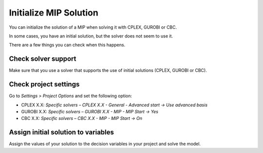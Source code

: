 Initialize MIP Solution
=========================
.. meta::
  :description: What to do when your MIP solver does not use initial solution.

You can initialize the solution of a MIP when solving it with CPLEX, GUROBI or CBC.

In some cases, you have an initial solution, but the solver does not seem to use it.

There are a few things you can check when this happens.

Check solver support
---------------------
Make sure that you use a solver that supports the use of initial solutions (CPLEX, GUROBI or CBC). 

Check project settings
-------------------------

Go to *Settings > Project Options* and set the following option:

* CPLEX X.X: *Specific solvers – CPLEX X.X - General - Advanced start -> Use advanced basis*

* GUROBI X.X: *Specific solvers – GUROBI X.X - MIP - MIP Start -> Yes*

* CBC X.X: *Specific solvers – CBC X.X - MIP - MIP Start -> On*

Assign initial solution to variables
------------------------------------------

Assign the values of your solution to the decision variables in your project and solve the model.